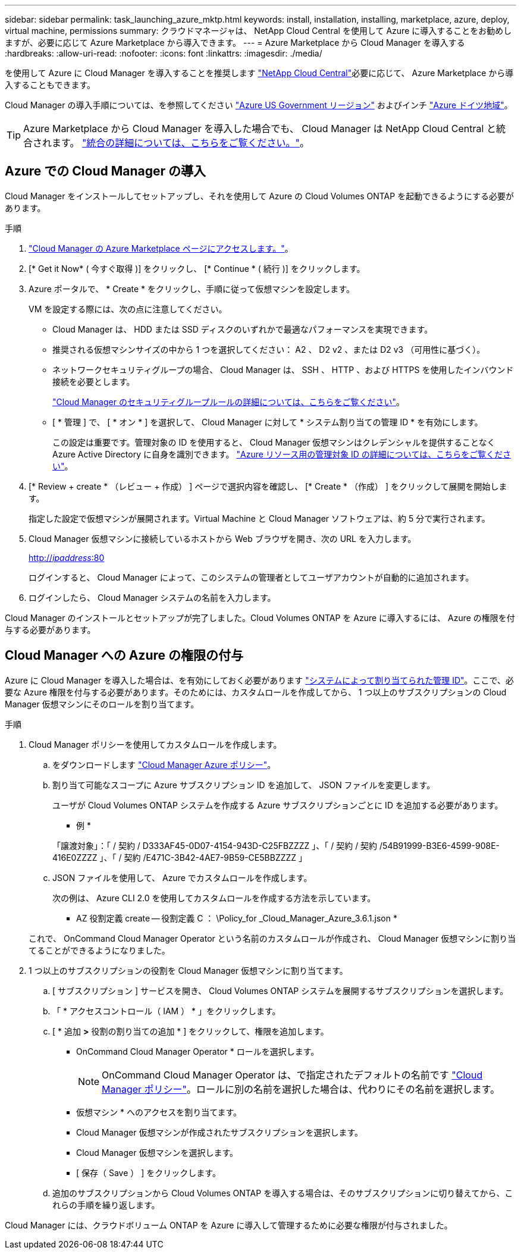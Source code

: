 ---
sidebar: sidebar 
permalink: task_launching_azure_mktp.html 
keywords: install, installation, installing, marketplace, azure, deploy, virtual machine, permissions 
summary: クラウドマネージャは、 NetApp Cloud Central を使用して Azure に導入することをお勧めしますが、必要に応じて Azure Marketplace から導入できます。 
---
= Azure Marketplace から Cloud Manager を導入する
:hardbreaks:
:allow-uri-read: 
:nofooter: 
:icons: font
:linkattrs: 
:imagesdir: ./media/


[role="lead"]
を使用して Azure に Cloud Manager を導入することを推奨します https://cloud.netapp.com["NetApp Cloud Central"^]必要に応じて、 Azure Marketplace から導入することもできます。

Cloud Manager の導入手順については、を参照してください link:task_installing_azure_gov.html["Azure US Government リージョン"] およびインチ link:task_installing_azure_germany.html["Azure ドイツ地域"]。


TIP: Azure Marketplace から Cloud Manager を導入した場合でも、 Cloud Manager は NetApp Cloud Central と統合されます。 link:concept_cloud_central.html["統合の詳細については、こちらをご覧ください。"]。



== Azure での Cloud Manager の導入

Cloud Manager をインストールしてセットアップし、それを使用して Azure の Cloud Volumes ONTAP を起動できるようにする必要があります。

.手順
. https://azure.microsoft.com/en-us/marketplace/partners/netapp/netapp-oncommand-cloud-manager/["Cloud Manager の Azure Marketplace ページにアクセスします。"^]。
. [* Get it Now* ( 今すぐ取得 )] をクリックし、 [* Continue * ( 続行 )] をクリックします。
. Azure ポータルで、 * Create * をクリックし、手順に従って仮想マシンを設定します。
+
VM を設定する際には、次の点に注意してください。

+
** Cloud Manager は、 HDD または SSD ディスクのいずれかで最適なパフォーマンスを実現できます。
** 推奨される仮想マシンサイズの中から 1 つを選択してください： A2 、 D2 v2 、または D2 v3 （可用性に基づく）。
** ネットワークセキュリティグループの場合、 Cloud Manager は、 SSH 、 HTTP 、および HTTPS を使用したインバウンド接続を必要とします。
+
link:reference_security_groups_azure.html["Cloud Manager のセキュリティグループルールの詳細については、こちらをご覧ください"]。

** [ * 管理 ] で、 [ * オン * ] を選択して、 Cloud Manager に対して * システム割り当ての管理 ID * を有効にします。
+
この設定は重要です。管理対象の ID を使用すると、 Cloud Manager 仮想マシンはクレデンシャルを提供することなく Azure Active Directory に自身を識別できます。 https://docs.microsoft.com/en-us/azure/active-directory/managed-identities-azure-resources/overview["Azure リソース用の管理対象 ID の詳細については、こちらをご覧ください"^]。



. [* Review + create * （レビュー + 作成） ] ページで選択内容を確認し、 [* Create * （作成） ] をクリックして展開を開始します。
+
指定した設定で仮想マシンが展開されます。Virtual Machine と Cloud Manager ソフトウェアは、約 5 分で実行されます。

. Cloud Manager 仮想マシンに接続しているホストから Web ブラウザを開き、次の URL を入力します。
+
http://_ipaddress_:80[]

+
ログインすると、 Cloud Manager によって、このシステムの管理者としてユーザアカウントが自動的に追加されます。

. ログインしたら、 Cloud Manager システムの名前を入力します。


Cloud Manager のインストールとセットアップが完了しました。Cloud Volumes ONTAP を Azure に導入するには、 Azure の権限を付与する必要があります。



== Cloud Manager への Azure の権限の付与

Azure に Cloud Manager を導入した場合は、を有効にしておく必要があります https://docs.microsoft.com/en-us/azure/active-directory/managed-identities-azure-resources/overview["システムによって割り当てられた管理 ID"^]。ここで、必要な Azure 権限を付与する必要があります。そのためには、カスタムロールを作成してから、 1 つ以上のサブスクリプションの Cloud Manager 仮想マシンにそのロールを割り当てます。

.手順
. Cloud Manager ポリシーを使用してカスタムロールを作成します。
+
.. をダウンロードします https://mysupport.netapp.com/cloudontap/iampolicies["Cloud Manager Azure ポリシー"^]。
.. 割り当て可能なスコープに Azure サブスクリプション ID を追加して、 JSON ファイルを変更します。
+
ユーザが Cloud Volumes ONTAP システムを作成する Azure サブスクリプションごとに ID を追加する必要があります。

+
* 例 *

+
「譲渡対象」：「 / 契約 / D333AF45-0D07-4154-943D-C25FBZZZZ 」、「 / 契約 / 契約 /54B91999-B3E6-4599-908E-416E0ZZZZ 」、「 / 契約 /E471C-3B42-4AE7-9B59-CE5BBZZZZ 」

.. JSON ファイルを使用して、 Azure でカスタムロールを作成します。
+
次の例は、 Azure CLI 2.0 を使用してカスタムロールを作成する方法を示しています。

+
* AZ 役割定義 create -- 役割定義 C ： \Policy_for _Cloud_Manager_Azure_3.6.1.json *

+
これで、 OnCommand Cloud Manager Operator という名前のカスタムロールが作成され、 Cloud Manager 仮想マシンに割り当てることができるようになりました。



. 1 つ以上のサブスクリプションの役割を Cloud Manager 仮想マシンに割り当てます。
+
.. [ サブスクリプション ] サービスを開き、 Cloud Volumes ONTAP システムを展開するサブスクリプションを選択します。
.. 「 * アクセスコントロール（ IAM ） * 」をクリックします。
.. [ * 追加 *>* 役割の割り当ての追加 * ] をクリックして、権限を追加します。
+
*** OnCommand Cloud Manager Operator * ロールを選択します。
+

NOTE: OnCommand Cloud Manager Operator は、で指定されたデフォルトの名前です https://mysupport.netapp.com/info/web/ECMP11022837.html["Cloud Manager ポリシー"]。ロールに別の名前を選択した場合は、代わりにその名前を選択します。

*** 仮想マシン * へのアクセスを割り当てます。
*** Cloud Manager 仮想マシンが作成されたサブスクリプションを選択します。
*** Cloud Manager 仮想マシンを選択します。
*** [ 保存（ Save ） ] をクリックします。


.. 追加のサブスクリプションから Cloud Volumes ONTAP を導入する場合は、そのサブスクリプションに切り替えてから、これらの手順を繰り返します。




Cloud Manager には、クラウドボリューム ONTAP を Azure に導入して管理するために必要な権限が付与されました。
